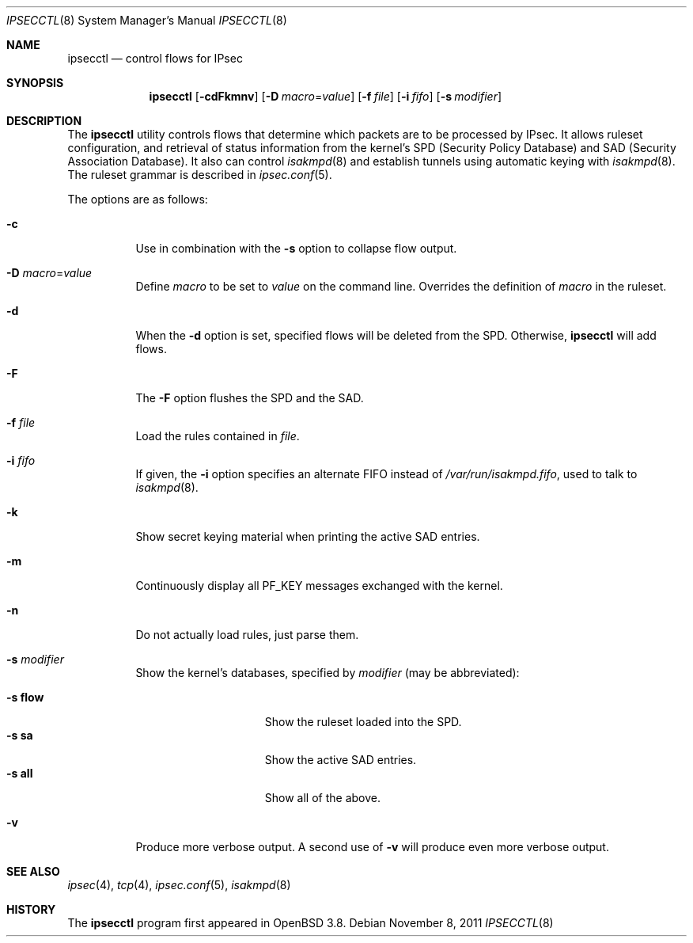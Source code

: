 .\"	$OpenBSD: ipsecctl.8,v 1.28 2011/11/08 16:49:32 jmc Exp $
.\"
.\" Copyright (c) 2004, 2005 Hans-Joerg Hoexer <hshoexer@openbsd.org>
.\"
.\" Permission to use, copy, modify, and distribute this software for any
.\" purpose with or without fee is hereby granted, provided that the above
.\" copyright notice and this permission notice appear in all copies.
.\"
.\" THE SOFTWARE IS PROVIDED "AS IS" AND THE AUTHOR DISCLAIMS ALL WARRANTIES
.\" WITH REGARD TO THIS SOFTWARE INCLUDING ALL IMPLIED WARRANTIES OF
.\" MERCHANTABILITY AND FITNESS. IN NO EVENT SHALL THE AUTHOR BE LIABLE FOR
.\" ANY SPECIAL, DIRECT, INDIRECT, OR CONSEQUENTIAL DAMAGES OR ANY DAMAGES
.\" WHATSOEVER RESULTING FROM LOSS OF USE, DATA OR PROFITS, WHETHER IN AN
.\" ACTION OF CONTRACT, NEGLIGENCE OR OTHER TORTIOUS ACTION, ARISING OUT OF
.\" OR IN CONNECTION WITH THE USE OR PERFORMANCE OF THIS SOFTWARE.
.\"
.Dd $Mdocdate: November 8 2011 $
.Dt IPSECCTL 8
.Os
.Sh NAME
.Nm ipsecctl
.Nd control flows for IPsec
.Sh SYNOPSIS
.Nm ipsecctl
.Op Fl cdFkmnv
.Op Fl D Ar macro Ns = Ns Ar value
.Op Fl f Ar file
.Op Fl i Ar fifo
.Op Fl s Ar modifier
.Sh DESCRIPTION
The
.Nm
utility controls flows that determine which packets are to be processed by
IPsec.
It allows ruleset configuration, and retrieval of status information from the
kernel's SPD (Security Policy Database) and SAD (Security Association
Database).
It also can control
.Xr isakmpd 8
and establish tunnels using automatic keying with
.Xr isakmpd 8 .
The ruleset grammar is described in
.Xr ipsec.conf 5 .
.Pp
The options are as follows:
.Bl -tag -width Ds
.It Fl c
Use in combination with the
.Fl s
option to collapse flow output.
.It Fl D Ar macro Ns = Ns Ar value
Define
.Ar macro
to be set to
.Ar value
on the command line.
Overrides the definition of
.Ar macro
in the ruleset.
.It Fl d
When the
.Fl d
option is set, specified flows will be deleted from the SPD.
Otherwise,
.Nm
will add flows.
.It Fl F
The
.Fl F
option flushes the SPD and the SAD.
.It Fl f Ar file
Load the rules contained in
.Ar file .
.It Fl i Ar fifo
If given, the
.Fl i
option specifies an alternate FIFO instead of
.Pa /var/run/isakmpd.fifo ,
used to talk to
.Xr isakmpd 8 .
.It Fl k
Show secret keying material when printing the active SAD entries.
.It Fl m
Continuously display all
.Dv PF_KEY
messages exchanged with the kernel.
.It Fl n
Do not actually load rules, just parse them.
.It Fl s Ar modifier
Show the kernel's databases, specified by
.Ar modifier
(may be abbreviated):
.Pp
.Bl -tag -width xxxxxxxxxxxxx -compact
.It Fl s Cm flow
Show the ruleset loaded into the SPD.
.It Fl s Cm sa
Show the active SAD entries.
.It Fl s Cm all
Show all of the above.
.El
.It Fl v
Produce more verbose output.
A second use of
.Fl v
will produce even more verbose output.
.El
.Sh SEE ALSO
.Xr ipsec 4 ,
.Xr tcp 4 ,
.Xr ipsec.conf 5 ,
.Xr isakmpd 8
.\" .Sh STANDARDS
.\" .Sh HISTORY
.\" .Sh AUTHORS
.\" .Sh CAVEATS
.\" .Sh BUGS
.Sh HISTORY
The
.Nm ipsecctl
program first appeared in
.Ox 3.8 .
